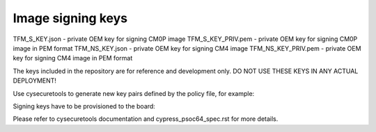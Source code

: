 ##################
Image signing keys
##################

TFM_S_KEY.json      - private OEM key for signing CM0P image
TFM_S_KEY_PRIV.pem  - private OEM key for signing CM0P image in PEM format
TFM_NS_KEY.json     - private OEM key for signing CM4 image
TFM_NS_KEY_PRIV.pem - private OEM key for signing CM4 image in PEM format

The keys included in the repository are for reference and development only.
DO NOT USE THESE KEYS IN ANY ACTUAL DEPLOYMENT!

Use cysecuretools to generate new key pairs defined by the policy file,
for example:

.. code-block:: bash
    cd platform/ext/target/cypress/psoc64/security
    cysecuretools -t cy8ckit-064s0s2-4343w init
    cysecuretools -t cy8ckit-064s0s2-4343w -p policy/policy_multi_CM0_CM4_tfm.json create-keys


Signing keys have to be provisioned to the board:

.. code-block:: bash
    cysecuretools -t cy8ckit-064s0s2-4343w -p policy/policy_multi_CM0_CM4_tfm.json re-provision-device


Please refer to cysecuretools documentation and cypress_psoc64_spec.rst for
more details.
